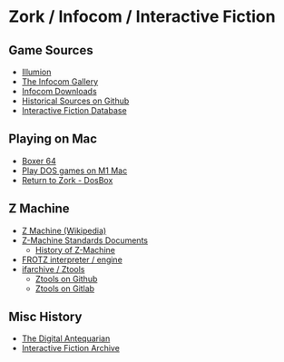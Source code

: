 * Zork / Infocom / Interactive Fiction

** Game Sources
- [[https://if.illuminion.de/infocom.html][Illumion]]
- [[http://infocom.elsewhere.org/gallery/zork1/zork1.html][The Infocom Gallery]]
- [[http://www.infocom-if.org/downloads/downloads.html][Infocom Downloads]]
- [[https://github.com/historicalsource][Historical Sources on Github]]  
- [[https://ifdb.org/][Interactive Fiction Database]]

** Playing on Mac

- [[https://boxer.thec0de.com/][Boxer 64]]
- [[https://www.youtube.com/watch?v=TXJji53Vr3Y][Play DOS games on M1 Mac]]
- [[https://www.thezorklibrary.com/installguides/rtz-win-dosbox.html][Return to Zork - DosBox]]

** Z Machine

- [[https://en.wikipedia.org/wiki/Z-machine][Z Machine (Wikipedia)]]
- [[http://inform-fiction.org/zmachine/standards/][Z-Machine Standards Documents]]
  - [[http://inform-fiction.org/zmachine/standards/z1point0/appd.html][History of Z-Machine]]  
- [[https://gitlab.com/DavidGriffith/frotz][FROTZ interpreter / engine]]
- [[http://www.ifarchive.org/indexes/if-archiveXinfocomXtoolsXztools.html][ifarchive / Ztools]]
  - [[https://github.com/SamB/ztools][Ztools on Github]]
  - [[https://gitlab.com/russotto/ztools][Ztools on Gitlab]]

** Misc History

- [[https://www.filfre.net/2012/01/the-roots-of-infocom/][The Digital Antequarian]]
- [[https://www.ifarchive.org/][Interactive Fiction Archive]]


